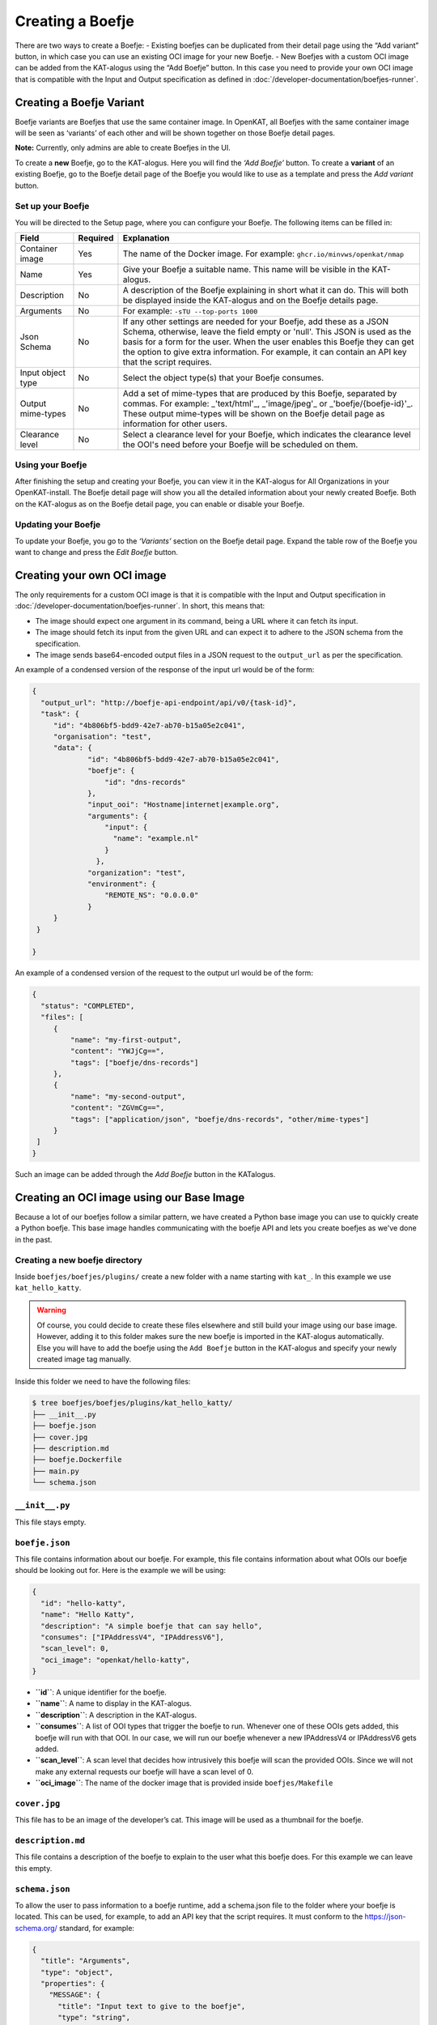 Creating a Boefje
=================

There are two ways to create a Boefje:
- Existing boefjes can be duplicated from their detail page using the “Add variant” button, in
which case you can use an existing OCI image for your new Boefje.
- New Boefjes with a custom OCI image can be added from the KAT-alogus using the
“Add Boefje” button. In this case you need to provide your own OCI image
that is compatible with the Input and Output specification as defined in :doc:`/developer-documentation/boefjes-runner`.

Creating a Boefje Variant
-------------------------

Boefje variants are Boefjes that use the same container image. In OpenKAT, all Boefjes with the same container image will be seen as
‘variants’ of each other and will be shown together on those Boefje detail pages.

**Note:** Currently, only admins are able to create Boefjes in the UI.

To create a **new** Boefje, go to the KAT-alogus. Here you will find the
*‘Add Boefje’* button. To create a **variant** of an existing Boefje, go
to the Boefje detail page of the Boefje you would like to use as a
template and press the *Add variant* button.

Set up your Boefje
~~~~~~~~~~~~~~~~~~

You will be directed to the Setup page, where you can configure your
Boefje. The following items can be filled in:

+-------------------+----------+-----------------------------------------------------------------------------------------------------------------------------------------------------------------------------------------------------------------------------------------------------------------------------------------------------------------------------------------+
| Field             | Required | Explanation                                                                                                                                                                                                                                                                                                                             |
+===================+==========+=========================================================================================================================================================================================================================================================================================================================================+
| Container image   | Yes      | The name of the Docker image. For example: ``ghcr.io/minvws/openkat/nmap``                                                                                                                                                                                                                                                              |
+-------------------+----------+-----------------------------------------------------------------------------------------------------------------------------------------------------------------------------------------------------------------------------------------------------------------------------------------------------------------------------------------+
| Name              | Yes      | Give your Boefje a suitable name. This name will be visible in the KAT-alogus.                                                                                                                                                                                                                                                          |
+-------------------+----------+-----------------------------------------------------------------------------------------------------------------------------------------------------------------------------------------------------------------------------------------------------------------------------------------------------------------------------------------+
| Description       | No       | A description of the Boefje explaining in short what it can do. This will both be displayed inside the KAT-alogus and on the Boefje details page.                                                                                                                                                                                       |
+-------------------+----------+-----------------------------------------------------------------------------------------------------------------------------------------------------------------------------------------------------------------------------------------------------------------------------------------------------------------------------------------+
| Arguments         | No       | For example: ``-sTU --top-ports 1000``                                                                                                                                                                                                                                                                                                  |
+-------------------+----------+-----------------------------------------------------------------------------------------------------------------------------------------------------------------------------------------------------------------------------------------------------------------------------------------------------------------------------------------+
| Json Schema       | No       | If any other settings are needed for your Boefje, add these as a JSON Schema, otherwise, leave the field empty or 'null'. This JSON is used as the basis for a form for the user. When the user enables this Boefje they can get the option to give extra information. For example, it can contain an API key that the script requires. |
+-------------------+----------+-----------------------------------------------------------------------------------------------------------------------------------------------------------------------------------------------------------------------------------------------------------------------------------------------------------------------------------------+
| Input object type | No       | Select the object type(s) that your Boefje consumes.                                                                                                                                                                                                                                                                                    |
+-------------------+----------+-----------------------------------------------------------------------------------------------------------------------------------------------------------------------------------------------------------------------------------------------------------------------------------------------------------------------------------------+
| Output mime-types | No       | Add a set of mime-types that are produced by this Boefje, separated by commas. For example: _'text/html'_, _'image/jpeg'_ or _'boefje/{boefje-id}'_. These output mime-types will be shown on the Boefje detail page as information for other users.                                                                                    |
+-------------------+----------+-----------------------------------------------------------------------------------------------------------------------------------------------------------------------------------------------------------------------------------------------------------------------------------------------------------------------------------------+
| Clearance level   | No       | Select a clearance level for your Boefje, which indicates the clearance level the OOI's need before your Boefje will be scheduled on them.                                                                                                                                                                                              |
+-------------------+----------+-----------------------------------------------------------------------------------------------------------------------------------------------------------------------------------------------------------------------------------------------------------------------------------------------------------------------------------------+

Using your Boefje
~~~~~~~~~~~~~~~~~

After finishing the setup and creating your Boefje, you can view it in
the KAT-alogus for All Organizations in your OpenKAT-install. The Boefje
detail page will show you all the detailed information about your newly
created Boefje. Both on the KAT-alogus as on the Boefje detail page, you
can enable or disable your Boefje.

Updating your Boefje
~~~~~~~~~~~~~~~~~~~~

To update your Boefje, you go to the *‘Variants’* section on the Boefje
detail page. Expand the table row of the Boefje you want to change and
press the *Edit Boefje* button.


Creating your own OCI image
---------------------------

The only requirements for a custom OCI image is that it is compatible with the Input and Output specification in :doc:`/developer-documentation/boefjes-runner`.
In short, this means that:

- The image should expect one argument in its command, being a URL where it can fetch its input.
- The image should fetch its input from the given URL and can expect it to adhere to the JSON schema from the
  specification.
- The image sends base64-encoded output files in a JSON request to the ``output_url`` as per the specification.

An example of a condensed version of the response of the input url would be of the form:

.. code:: json

   {
     "output_url": "http://boefje-api-endpoint/api/v0/{task-id}",
     "task": {
        "id": "4b806bf5-bdd9-42e7-ab70-b15a05e2c041",
        "organisation": "test",
        "data": {
                "id": "4b806bf5-bdd9-42e7-ab70-b15a05e2c041",
                "boefje": {
                    "id": "dns-records"
                },
                "input_ooi": "Hostname|internet|example.org",
                "arguments": {
                    "input": {
                      "name": "example.nl"
                    }
                  },
                "organization": "test",
                "environment": {
                    "REMOTE_NS": "0.0.0.0"
                }
        }
    }

   }

An example of a condensed version of the request to the output url would be of the form:

.. code:: json

   {
     "status": "COMPLETED",
     "files": [
        {
            "name": "my-first-output",
            "content": "YWJjCg==",
            "tags": ["boefje/dns-records"]
        },
        {
            "name": "my-second-output",
            "content": "ZGVmCg==",
            "tags": ["application/json", "boefje/dns-records", "other/mime-types"]
        }
    ]
   }

Such an image can be added through the *Add Boefje* button in the KATalogus.

Creating an OCI image using our Base Image
------------------------------------------

Because a lot of our boefjes follow a similar pattern, we have created a Python base image you can use to quickly
create a Python boefje. This base image handles communicating with the boefje API and lets you create boefjes as we've
done in the past.

Creating a new boefje directory
~~~~~~~~~~~~~~~~~~~~~~~~~~~~~~~

Inside ``boefjes/boefjes/plugins/`` create a new folder with a name
starting with ``kat_``. In this example we use ``kat_hello_katty``.

.. warning::
    Of course, you could decide to create these files elsewhere and still build your image using our base image. However,
    adding it to this folder makes sure the new boefje is imported in the KAT-alogus automatically. Else you will have
    to add the boefje using the ``Add Boefje`` button in the KAT-alogus and specify your newly created image tag manually.

Inside this folder we need to have the following files:

.. code:: shell

   $ tree boefjes/boefjes/plugins/kat_hello_katty/
   ├── __init__.py
   ├── boefje.json
   ├── cover.jpg
   ├── description.md
   ├── boefje.Dockerfile
   ├── main.py
   └── schema.json

``__init__.py``
~~~~~~~~~~~~~~~

This file stays empty.

``boefje.json``
~~~~~~~~~~~~~~~

This file contains information about our boefje. For example, this file
contains information about what OOIs our boefje should be looking out
for. Here is the example we will be using:

.. code:: json

   {
     "id": "hello-katty",
     "name": "Hello Katty",
     "description": "A simple boefje that can say hello",
     "consumes": ["IPAddressV4", "IPAddressV6"],
     "scan_level": 0,
     "oci_image": "openkat/hello-katty",
   }

-  **``id``**: A unique identifier for the boefje.
-  **``name``**: A name to display in the KAT-alogus.
-  **``description``**: A description in the KAT-alogus.
-  **``consumes``**: A list of OOI types that trigger the boefje to run.
   Whenever one of these OOIs gets added, this boefje will run with that
   OOI. In our case, we will run our boefje whenever a new IPAddressV4
   or IPAddressV6 gets added.
-  **``scan_level``**: A scan level that decides how intrusively this
   boefje will scan the provided OOIs. Since we will not make any
   external requests our boefje will have a scan level of 0.
-  **``oci_image``**: The name of the docker image that is provided
   inside ``boefjes/Makefile``

``cover.jpg``
~~~~~~~~~~~~~

This file has to be an image of the developer’s cat. This image will be
used as a thumbnail for the boefje.

``description.md``
~~~~~~~~~~~~~~~~~~

This file contains a description of the boefje to explain to the user
what this boefje does. For this example we can leave this empty.

``schema.json``
~~~~~~~~~~~~~~~

To allow the user to pass information to a boefje runtime, add a
schema.json file to the folder where your boefje is located. This can be
used, for example, to add an API key that the script requires. It must
conform to the https://json-schema.org/ standard, for example:

.. code:: json

   {
     "title": "Arguments",
     "type": "object",
     "properties": {
       "MESSAGE": {
         "title": "Input text to give to the boefje",
         "type": "string",
         "description": "Some text so the boefje has some information to work with. Normally you could feed this an API key or a username."
       },
       "NUMBER": {
         "title": "Amount of cats to add",
         "type": "integer",
         "minimum": 0,
         "maximum": 9,
         "default": 0,
         "description": "A number between 0 and 9. To show how many cats you want to add to the greeting"
       }
     },
     "required": ["MESSAGE"]
   }

This JSON defines which additional environment variables can be set for
the boefje. There are two ways to do this. Firstly, using this schema as
an example, you could set the ``BOEFJE_MESSAGE`` environment variable in
the boefje runtime. Prepending the key with ``BOEFJE_`` provides an
extra safeguard. Note that setting an environment variable means this
configuration is applied to *all* organisations. Secondly, if you want
to avoid setting environment variables or configure it for just one
organisation, it is also possible to set the API key through the
KAT-alogus. Navigate to the boefje detail page of Shodan to find the
schema as a form. These values take precedence over the environment
variables. This is also a way to test whether the schema is properly
understood for your boefje. If encryption has been set up for the
KATalogus, all keys provided through this form are stored encrypted in
the database.

Although the Shodan boefje defines an API key, the schema could contain
anything your boefje needs. However, OpenKAT currently officially only
supports “string” and “integer” properties that are one level deep.
Because keys may be passed through environment variables, schema
validation does not happen right away when settings are added or boefjes
enabled. Schema validation happens right before spawning a boefje,
meaning your tasks will fail if is missing a required variable.

-  ``title``: This should always contain a string containing
   ‘Arguments’.
-  ``type``: This should always contain a string containing ‘object’.
-  ``description``: A description of the boefje explaining in short what
   it can do. This will both be displayed inside the KAT-alogus and on
   the boefje’s page.
-  ``properties``: This contains a list of objects which each will show
   the KAT-alogus what inputs are requested from the user. This can
   range from requesting for an API-key to extra commands the boefje
   should run. Inside the ``boefje.json`` file, we specified 2
   environment variables that will be used by this boefje.

   -  ``MESSAGE``: For this property we ask the user to send us a string
      which this boefje will use to create some raw data.
   -  ``NUMBER``: For this property we ask the user to send us an
      integer between 0 and 9.

-  ``required``: In here we need to give a list of the objects’ names
   that the user has to provide to run our boefje. For this example, we
   will only require the user to give us the ``MESSAGE`` variable. We do
   this by adding ``"MESSAGE"`` to the ``required`` list.

``boefje.Dockerfile``
~~~~~~~~~~~~~~~~~~~~~

This file is used to create a Docker (OCI) image and its specifications can be found on `Docker's official website <https://docs.docker.com/reference/dockerfile/>`_.
As this is a Python boefje we can use our base image that lives in ``boefjes/images/base.Dockerfile``.
This adds the standalone ``boefjes/worker`` module and sets the entrypoint so that the container adheres to our OCI specification.
In particular, it only assumes the ``boefje.json`` and a ``main.py`` with a ``run`` function to be present, just
like many of our other boefjes. This function will be called with a dictionary containing a ``boefje_meta``.

.. warning::
    The standalone worker module allows the OCI image to have another entrypoint where a long-running worker process is
    started for this image specifically. For more info on the capabilities, see :doc:`/installation-and-deployment/separate-boefje-workers`

In the Dockerfile, extend from ``openkat/boefje-base:latest``. This image be built locally as an intermediate step.
Set the environment variable ``OCI_IMAGE`` to the image id as specified in the ``oci_image`` field from the ``boefjes.json``.
Install any dependencies (as root if needed) and COPY your new directory into the image.

.. code:: Dockerfile

    FROM openkat/boefje-base:latest

    ENV OCI_IMAGE=openkat/hello-katty

    USER root
    RUN apt-get update && apt-get install -y lib_hello_katty  # Any needed dependencies
    USER nonroot  # Good practice

    COPY ./boefjes/plugins/kat_hello_katty ./kat_hello_katty


``main.py``
~~~~~~~~~~~

This is the file where the boefje’s meowgic happens. This file has to
contain a run method that accepts a dictionary and returns a
``list[tuple[set, bytes | str]]``. This function will run whenever a new
OOI gets created with one of the types mentioned in ``consumes`` inside
``boefje.json``. :

Here is the example we will be using:

.. code:: python

   import json
   from os import getenv

   def run(boefje_meta: dict) -> list[tuple[set, bytes | str]]:
       """Function that gets run to give a raw file for the normalizers to read from"""
       address = boefje_meta["arguments"]["input"]["address"]
       MESSAGE = getenv("MESSAGE", "ERROR")
       NUMBER = getenv("NUMBER", "0")

       # Check if NUMBER has been given, if it has not. Keep it at 0
       try:
           amount_of_cats = int(NUMBER)
       except _:
           amount_of_cats = 0

       cats = "😺" * amount_of_cats
       greeting = f"{MESSAGE}{cats}!!!"

       raw = json.dumps({
           "address": address,
           "greeting": greeting
       })


       return [
           (set(), raw)
       ]

The most important part is the return value we send back. This is what
will be used by our normalizer to create our new OOIs.

For ease of development, we added a generic finding normalizer. When we
just want to create a CVE or other type of finding on the input OOI, we
can return the CVE ID or KAT ID as a string with ``openkat/finding`` as
mime-type.

--------------

The final task of creating a boefje is building the OCI image. You can find examples in the ``boefjes/Makefile``. You
could add your own ``hello_katty`` target and add it to the ``images`` target as a dependency:

**BEFORE**

::

    # Build the images for the containerized boefjes
    images: dns-sec nmap export-http nikto adr-validator masscan nuclei ssl-certificates ssl-scan testssl-sh-ciphers webpage-capture wp-scan pdio-subfinder generic
    ...

**AFTER**

::

    # Build the images for the containerized boefjes
    images: hello_katty dns-sec nmap export-http nikto adr-validator masscan nuclei ssl-certificates ssl-scan testssl-sh-ciphers webpage-capture wp-scan pdio-subfinder generic

    hello_katty: base-image
       docker build -f boefjes/plugins/kat_hello_katty/boefje.Dockerfile -t openkat/hello_katty .

Or just run this command from your CLI. Just make sure to build the base-image first using ``make base-image``, or,
from the top directory, ``make -C boefjes base-image``. Here, the ``-t openkat/hello_katty`` makes sure Docker can find
the image through the ``oci_image`` field as well.

If we run OpenKAT now we should be able to see this boefje sitting in the KAT-alogus. Let’s try it out!
